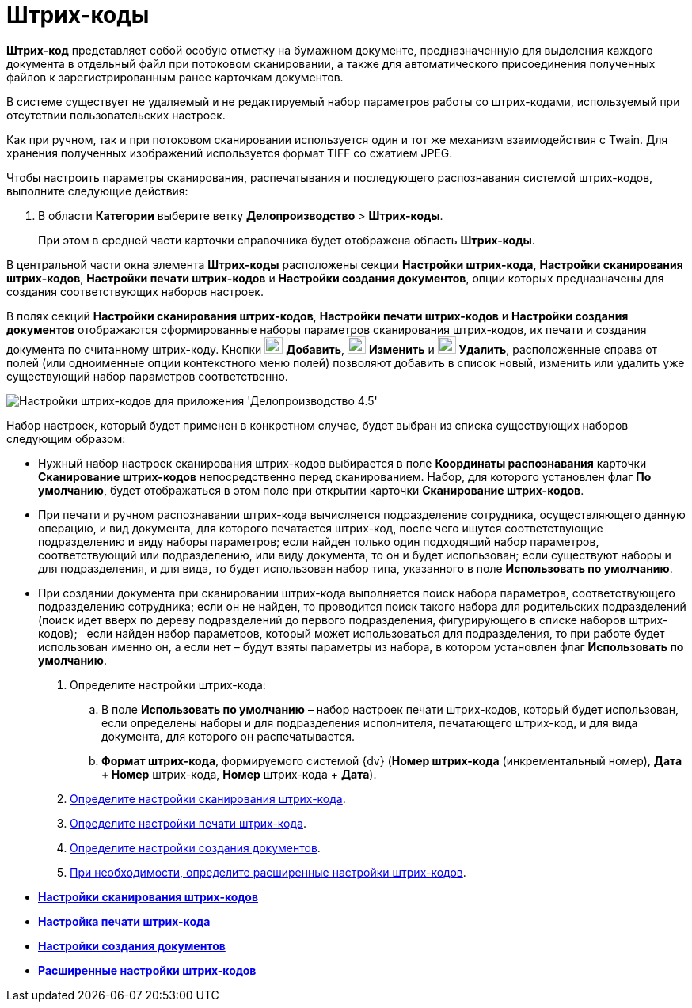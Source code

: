= Штрих-коды

*Штрих-код* представляет собой особую отметку на бумажном документе, предназначенную для выделения каждого документа в отдельный файл при потоковом сканировании, а также для автоматического присоединения полученных файлов к зарегистрированным ранее карточкам документов.

В системе существует не удаляемый и не редактируемый набор параметров работы со штрих-кодами, используемый при отсутствии пользовательских настроек.

Как при ручном, так и при потоковом сканировании используется один и тот же механизм взаимодействия с Twain. Для хранения полученных изображений используется формат TIFF со сжатием JPEG.

Чтобы настроить параметры сканирования, распечатывания и последующего распознавания системой штрих-кодов, выполните следующие действия:

. В области *Категории* выберите ветку *Делопроизводство* > *Штрих-коды*.
+
При этом в средней части карточки справочника будет отображена область *Штрих-коды*.

В центральной части окна элемента *Штрих-коды* расположены секции *Настройки штрих-кода*, *Настройки сканирования штрих-кодов*, *Настройки печати штрих-кодов* и *Настройки создания документов*, опции которых предназначены для создания соответствующих наборов настроек.

В полях секций *Настройки сканирования штрих-кодов*, *Настройки печати штрих-кодов* и *Настройки создания документов* отображаются сформированные наборы параметров сканирования штрих-кодов, их печати и создания документа по считанному штрих-коду. Кнопки image:Buttons/Add.png[image,width=23,height=21] *Добавить*, image:Buttons/change.png[image,width=23,height=22] *Изменить* и image:Buttons/Delete.png[image,width=23,height=22] *Удалить*, расположенные справа от полей (или одноименные опции контекстного меню полей) позволяют добавить в список новый, изменить или удалить уже существующий набор параметров соответственно.

image::BarCodes_OfficeWork.png[Настройки штрих-кодов для приложения 'Делопроизводство 4.5']

Набор настроек, который будет применен в конкретном случае, будет выбран из списка существующих наборов следующим образом:

* Нужный набор настроек сканирования штрих-кодов выбирается в поле *Координаты распознавания* карточки *Сканирование штрих-кодов* непосредственно перед сканированием. Набор, для которого установлен флаг *По умолчанию*, будет отображаться в этом поле при открытии карточки *Сканирование штрих-кодов*.
* При печати и ручном распознавании штрих-кода вычисляется подразделение сотрудника, осуществляющего данную операцию, и вид документа, для которого печатается штрих-код, после чего ищутся соответствующие подразделению и виду наборы параметров; если найден только один подходящий набор параметров, соответствующий или подразделению, или виду документа, то он и будет использован; если существуют наборы и для подразделения, и для вида, то будет использован набор типа, указанного в поле *Использовать по умолчанию*.
* При создании документа при сканировании штрих-кода выполняется поиск набора параметров, соответствующего подразделению сотрудника; если он не найден, то проводится поиск такого набора для родительских подразделений (поиск идет вверх по дереву подразделений до первого подразделения, фигурирующего в списке наборов штрих-кодов);   если найден набор параметров, который может использоваться для подразделения, то при работе будет использован именно он, а если нет – будут взяты параметры из набора, в котором установлен флаг *Использовать по умолчанию*.
. Определите настройки штрих-кода:
[loweralpha]
..  В поле *Использовать по умолчанию* – набор настроек печати штрих-кодов, который будет использован, если определены наборы и для подразделения исполнителя, печатающего штрих-код, и для вида документа, для которого он распечатывается.
..  *Формат штрих-кода*, формируемого системой {dv} (*Номер штрих-кода* (инкрементальный номер), *Дата + Номер* штрих-кода, *Номер* штрих-кода + *Дата*).
. xref:OfficeWork_Cards_scan_print.adoc[Определите настройки сканирования штрих-кода].
. xref:OfficeWork_print_settings.adoc[Определите настройки печати штрих-кода].
. xref:OfficeWork_Cards_doc_create_settings.adoc[Определите настройки создания документов].
. xref:OfficeWork_barcodes_extra.adoc[При необходимости, определите расширенные настройки штрих-кодов].

* *xref:../topics/OfficeWork_scan_settings.adoc[Настройки сканирования штрих-кодов]* +
* *xref:../topics/OfficeWork_print_settings.adoc[Настройка печати штрих-кода]* +
* *xref:../topics/OfficeWork_Cards_doc_create_settings.adoc[Настройки создания документов]* +
* *xref:../topics/OfficeWork_barcodes_extra.adoc[Расширенные настройки штрих-кодов]* +
